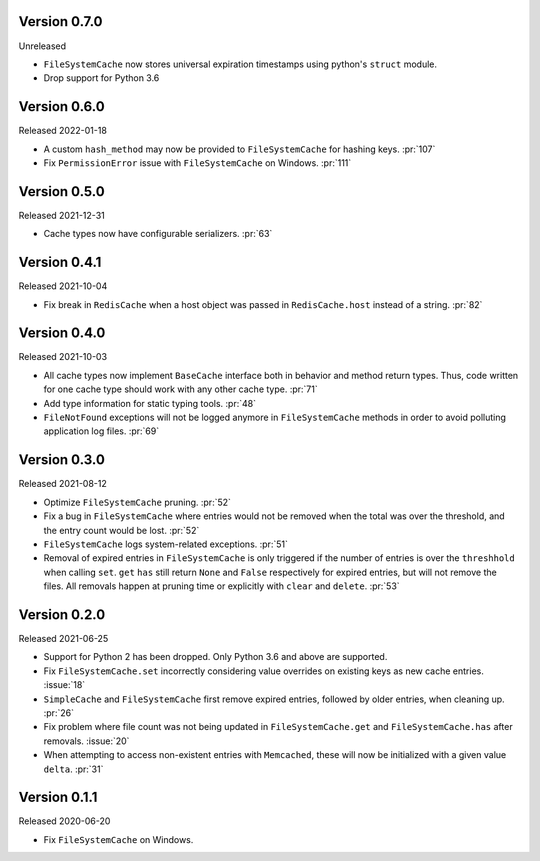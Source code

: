 Version 0.7.0
-------------

Unreleased

- ``FileSystemCache`` now stores universal expiration timestamps using python's ``struct`` module.
- Drop support for Python 3.6


Version 0.6.0
-------------

Released  2022-01-18

- A custom ``hash_method`` may now be provided to ``FileSystemCache`` for
  hashing keys. :pr:`107`

- Fix ``PermissionError`` issue with ``FileSystemCache`` on Windows. :pr:`111`


Version 0.5.0
-------------

Released 2021-12-31

-   Cache types now have configurable serializers. :pr:`63`


Version 0.4.1
-------------

Released 2021-10-04

-   Fix break in ``RedisCache`` when a host object was passed
    in ``RedisCache.host`` instead of a string. :pr:`82`


Version 0.4.0
-------------

Released 2021-10-03

-   All cache types now implement ``BaseCache`` interface both
    in behavior and method return types. Thus, code written
    for one cache type should work with any other cache type. :pr:`71`
-   Add type information for static typing tools. :pr:`48`
-   ``FileNotFound`` exceptions will not be logged anymore
    in ``FileSystemCache`` methods in order to avoid polluting
    application log files. :pr:`69`


Version 0.3.0
-------------

Released 2021-08-12

-   Optimize ``FileSystemCache`` pruning. :pr:`52`
-   Fix a bug in ``FileSystemCache`` where entries would not be removed
    when the total was over the threshold, and the entry count would be
    lost. :pr:`52`
-   ``FileSystemCache`` logs system-related exceptions. :pr:`51`
-   Removal of expired entries in ``FileSystemCache`` is only triggered
    if the number of entries is over the ``threshhold`` when calling
    ``set``. ``get`` ``has`` still return ``None`` and ``False``
    respectively for expired entries, but will not remove the files. All
    removals happen at pruning time or explicitly with ``clear`` and
    ``delete``. :pr:`53`


Version 0.2.0
-------------

Released 2021-06-25

-   Support for Python 2 has been dropped. Only Python 3.6 and above are
    supported.
-   Fix ``FileSystemCache.set`` incorrectly considering value overrides
    on existing keys as new cache entries. :issue:`18`
-   ``SimpleCache`` and ``FileSystemCache`` first remove expired
    entries, followed by older entries, when cleaning up. :pr:`26`
-   Fix problem where file count was not being updated in
    ``FileSystemCache.get`` and ``FileSystemCache.has`` after removals.
    :issue:`20`
-   When attempting to access non-existent entries with ``Memcached``,
    these will now be initialized with a given value ``delta``.
    :pr:`31`


Version 0.1.1
-------------

Released 2020-06-20

-   Fix ``FileSystemCache`` on Windows.
